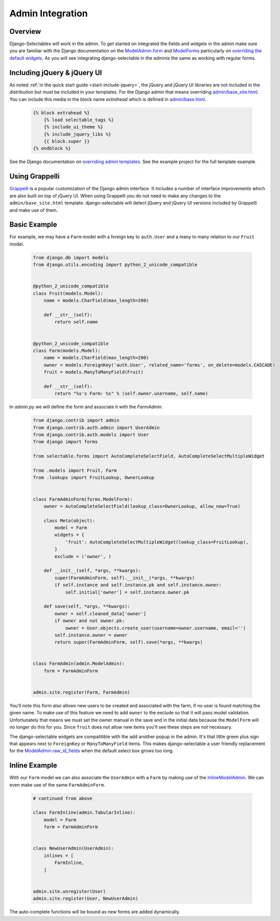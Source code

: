 Admin Integration
====================

Overview
--------------------------------------

Django-Selectables will work in the admin. To get started on integrated the
fields and widgets in the admin make sure you are familiar with the Django
documentation on the `ModelAdmin.form <http://docs.djangoproject.com/en/stable/ref/contrib/admin/#django.contrib.admin.ModelAdmin.form>`_
and `ModelForms <http://docs.djangoproject.com/en/stable/topics/forms/modelforms/>`_ particularly
on `overriding the default widgets <http://docs.djangoproject.com/en/stable/topics/forms/modelforms/#overriding-the-default-field-types-or-widgets>`_.
As you will see integrating django-selectable in the adminis the same as working with regular forms.


.. _admin-jquery-include:

Including jQuery & jQuery UI
--------------------------------------

As noted :ref:`in the quick start guide <start-include-jquery>`, the jQuery and jQuery UI libraries
are not included in the distribution but must be included in your templates. For the
Django admin that means overriding
`admin/base_site.html <https://code.djangoproject.com/browser/django/trunk/django/contrib/admin/templates/admin/base_site.html>`_.
You can include this media in the block name `extrahead` which is defined in
`admin/base.html <https://code.djangoproject.com/browser/django/trunk/django/contrib/admin/templates/admin/base.html>`_.

    .. code-block:: html

        {% block extrahead %}
            {% load selectable_tags %}
            {% include_ui_theme %}
            {% include_jquery_libs %}
            {{ block.super }}
        {% endblock %}

See the Django documentation on
`overriding admin templates <https://docs.djangoproject.com/en/stable/ref/contrib/admin/#overriding-admin-templates>`_.
See the example project for the full template example.


.. _admin-grappelli:

Using Grappelli
--------------------------------------

`Grappelli <https://django-grappelli.readthedocs.org>`_ is a popular customization of the Django
admin interface. It includes a number of interface improvements which are also built on top of
jQuery UI. When using Grappelli you do not need to make any changes to the ``admin/base_site.html``
template. django-selectable will detect jQuery and jQuery UI versions included by Grappelli
and make use of them.


.. _admin-basic-example:

Basic Example
--------------------------------------

For example, we may have a ``Farm`` model with a foreign key to ``auth.User`` and
a many to many relation to our ``Fruit`` model.

    .. code-block:: python



        from django.db import models
        from django.utils.encoding import python_2_unicode_compatible


        @python_2_unicode_compatible
        class Fruit(models.Model):
            name = models.CharField(max_length=200)

            def __str__(self):
                return self.name


        @python_2_unicode_compatible
        class Farm(models.Model):
            name = models.CharField(max_length=200)
            owner = models.ForeignKey('auth.User', related_name='farms', on_delete=models.CASCADE)
            fruit = models.ManyToManyField(Fruit)

            def __str__(self):
                return "%s's Farm: %s" % (self.owner.username, self.name)

In `admin.py` we will define the form and associate it with the `FarmAdmin`.

    .. code-block:: python

        from django.contrib import admin
        from django.contrib.auth.admin import UserAdmin
        from django.contrib.auth.models import User
        from django import forms

        from selectable.forms import AutoCompleteSelectField, AutoCompleteSelectMultipleWidget

        from .models import Fruit, Farm
        from .lookups import FruitLookup, OwnerLookup


        class FarmAdminForm(forms.ModelForm):
            owner = AutoCompleteSelectField(lookup_class=OwnerLookup, allow_new=True)

            class Meta(object):
                model = Farm
                widgets = {
                    'fruit': AutoCompleteSelectMultipleWidget(lookup_class=FruitLookup),
                }
                exclude = ('owner', )

            def __init__(self, *args, **kwargs):
                super(FarmAdminForm, self).__init__(*args, **kwargs)
                if self.instance and self.instance.pk and self.instance.owner:
                    self.initial['owner'] = self.instance.owner.pk

            def save(self, *args, **kwargs):
                owner = self.cleaned_data['owner']
                if owner and not owner.pk:
                    owner = User.objects.create_user(username=owner.username, email='')
                self.instance.owner = owner
                return super(FarmAdminForm, self).save(*args, **kwargs)


        class FarmAdmin(admin.ModelAdmin):
            form = FarmAdminForm


        admin.site.register(Farm, FarmAdmin)


You'll note this form also allows new users to be created and associated with the
farm, if no user is found matching the given name. To make use of this feature we
need to add ``owner`` to the exclude so that it will pass model validation. Unfortunately
that means we must set the owner manual in the save and in the initial data because
the ``ModelForm`` will no longer do this for you. Since ``fruit`` does not allow new
items you'll see these steps are not necessary.

The django-selectable widgets are compatitible with the add another popup in the
admin. It's that little green plus sign that appears next to ``ForeignKey`` or
``ManyToManyField`` items. This makes django-selectable a user friendly replacement
for the `ModelAdmin.raw_id_fields <https://docs.djangoproject.com/en/stable/ref/contrib/admin/#django.contrib.admin.ModelAdmin.raw_id_fields>`_
when the default select box grows too long.


.. _admin-inline-example:

Inline Example
--------------------------------------

With our ``Farm`` model we can also associate the ``UserAdmin`` with a ``Farm``
by making use of the `InlineModelAdmin
<http://docs.djangoproject.com/en/stable/ref/contrib/admin/#inlinemodeladmin-objects>`_.
We can even make use of the same ``FarmAdminForm``.

    .. code-block:: python

        # continued from above

        class FarmInline(admin.TabularInline):
            model = Farm
            form = FarmAdminForm


        class NewUserAdmin(UserAdmin):
            inlines = [
                FarmInline,
            ]


        admin.site.unregister(User)
        admin.site.register(User, NewUserAdmin)

The auto-complete functions will be bound as new forms are added dynamically.
